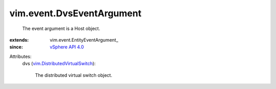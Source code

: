 
vim.event.DvsEventArgument
==========================
  The event argument is a Host object.
:extends: vim.event.EntityEventArgument_
:since: `vSphere API 4.0 <vim/version.rst#vimversionversion5>`_

Attributes:
    dvs (`vim.DistributedVirtualSwitch <vim/DistributedVirtualSwitch.rst>`_):

       The distributed virtual switch object.
